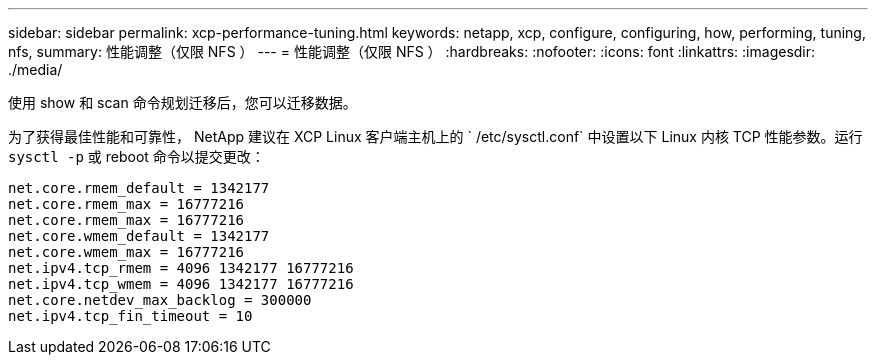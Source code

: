 ---
sidebar: sidebar 
permalink: xcp-performance-tuning.html 
keywords: netapp, xcp, configure, configuring, how, performing, tuning, nfs, 
summary: 性能调整（仅限 NFS ） 
---
= 性能调整（仅限 NFS ）
:hardbreaks:
:nofooter: 
:icons: font
:linkattrs: 
:imagesdir: ./media/


[role="lead"]
使用 show 和 scan 命令规划迁移后，您可以迁移数据。

为了获得最佳性能和可靠性， NetApp 建议在 XCP Linux 客户端主机上的 ` /etc/sysctl.conf` 中设置以下 Linux 内核 TCP 性能参数。运行 `sysctl -p` 或 reboot 命令以提交更改：

[listing]
----
net.core.rmem_default = 1342177
net.core.rmem_max = 16777216
net.core.rmem_max = 16777216
net.core.wmem_default = 1342177
net.core.wmem_max = 16777216
net.ipv4.tcp_rmem = 4096 1342177 16777216
net.ipv4.tcp_wmem = 4096 1342177 16777216
net.core.netdev_max_backlog = 300000
net.ipv4.tcp_fin_timeout = 10
----